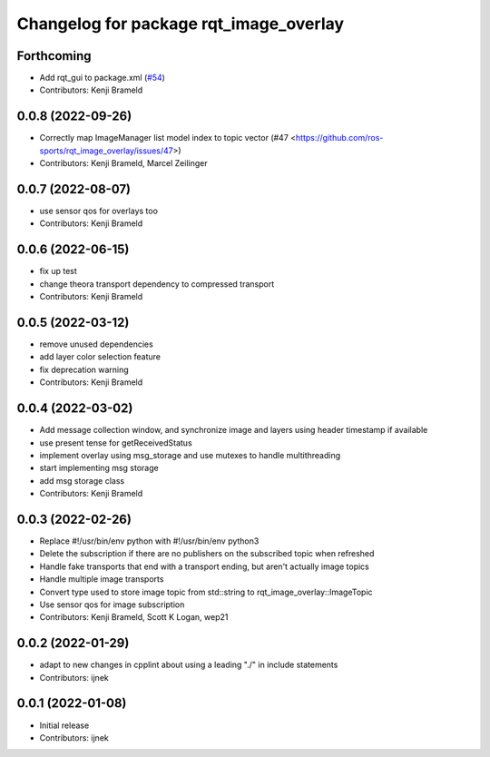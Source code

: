 ^^^^^^^^^^^^^^^^^^^^^^^^^^^^^^^^^^^^^^^
Changelog for package rqt_image_overlay
^^^^^^^^^^^^^^^^^^^^^^^^^^^^^^^^^^^^^^^

Forthcoming
-----------
* Add rqt_gui to package.xml (`#54 <https://github.com/ros-sports/rqt_image_overlay/issues/54>`_)
* Contributors: Kenji Brameld

0.0.8 (2022-09-26)
------------------
* Correctly map ImageManager list model index to topic vector (#47 <https://github.com/ros-sports/rqt_image_overlay/issues/47>)
* Contributors: Kenji Brameld, Marcel Zeilinger

0.0.7 (2022-08-07)
------------------
* use sensor qos for overlays too
* Contributors: Kenji Brameld

0.0.6 (2022-06-15)
------------------
* fix up test
* change theora transport dependency to compressed transport
* Contributors: Kenji Brameld

0.0.5 (2022-03-12)
------------------
* remove unused dependencies
* add layer color selection feature
* fix deprecation warning
* Contributors: Kenji Brameld

0.0.4 (2022-03-02)
------------------

* Add message collection window, and synchronize image and layers using header timestamp if available
* use present tense for getReceivedStatus
* implement overlay using msg_storage and use mutexes to handle multithreading
* start implementing msg storage
* add msg storage class
* Contributors: Kenji Brameld

0.0.3 (2022-02-26)
------------------
* Replace #!/usr/bin/env python with #!/usr/bin/env python3
* Delete the subscription if there are no publishers on the subscribed topic when refreshed
* Handle fake transports that end with a transport ending, but aren't actually image topics
* Handle multiple image transports
* Convert type used to store image topic from std::string to rqt_image_overlay::ImageTopic
* Use sensor qos for image subscription
* Contributors: Kenji Brameld, Scott K Logan, wep21

0.0.2 (2022-01-29)
------------------
* adapt to new changes in cpplint about using a leading "./" in include statements
* Contributors: ijnek

0.0.1 (2022-01-08)
------------------
* Initial release
* Contributors: ijnek
